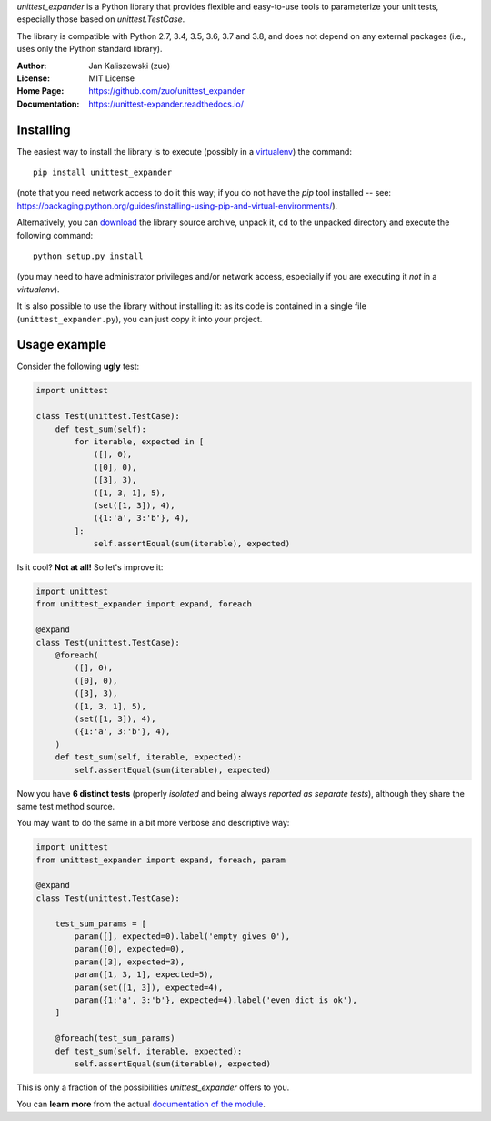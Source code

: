 *unittest_expander* is a Python library that provides flexible and
easy-to-use tools to parameterize your unit tests, especially those
based on *unittest.TestCase*.

The library is compatible with Python 2.7, 3.4, 3.5, 3.6, 3.7 and
3.8, and does not depend on any external packages (i.e., uses only
the Python standard library).

:Author: Jan Kaliszewski (zuo)
:License: MIT License
:Home Page: https://github.com/zuo/unittest_expander
:Documentation: https://unittest-expander.readthedocs.io/

Installing
----------

The easiest way to install the library is to execute (possibly in a
`virtualenv`_) the command::

    pip install unittest_expander

.. _virtualenv: https://packaging.python.org/tutorials/installing-packages/#creating-and-using-virtual-environments

(note that you need network access to do it this way; if you do not
have the *pip* tool installed -- see:
https://packaging.python.org/guides/installing-using-pip-and-virtual-environments/).

Alternatively, you can `download`_ the library source archive, unpack
it, ``cd`` to the unpacked directory and execute the following
command::

    python setup.py install

.. _download: https://pypi.org/project/unittest_expander/#files

(you may need to have administrator privileges and/or network access,
especially if you are executing it *not* in a *virtualenv*).

It is also possible to use the library without installing it: as its
code is contained in a single file (``unittest_expander.py``), you can
just copy it into your project.


Usage example
-------------

Consider the following **ugly** test:

.. code:: python

    import unittest

    class Test(unittest.TestCase):
        def test_sum(self):
            for iterable, expected in [
                ([], 0),
                ([0], 0),
                ([3], 3),
                ([1, 3, 1], 5),
                (set([1, 3]), 4),
                ({1:'a', 3:'b'}, 4),
            ]:
                self.assertEqual(sum(iterable), expected)

Is it cool?  **Not at all!**  So let's improve it:

.. code:: python

    import unittest
    from unittest_expander import expand, foreach

    @expand
    class Test(unittest.TestCase):
        @foreach(
            ([], 0),
            ([0], 0),
            ([3], 3),
            ([1, 3, 1], 5),
            (set([1, 3]), 4),
            ({1:'a', 3:'b'}, 4),
        )
        def test_sum(self, iterable, expected):
            self.assertEqual(sum(iterable), expected)

Now you have **6 distinct tests** (properly *isolated* and being
always *reported as separate tests*), although they share the same
test method source.

You may want to do the same in a bit more verbose and descriptive
way:

.. code:: python

    import unittest
    from unittest_expander import expand, foreach, param

    @expand
    class Test(unittest.TestCase):

        test_sum_params = [
            param([], expected=0).label('empty gives 0'),
            param([0], expected=0),
            param([3], expected=3),
            param([1, 3, 1], expected=5),
            param(set([1, 3]), expected=4),
            param({1:'a', 3:'b'}, expected=4).label('even dict is ok'),
        ]

        @foreach(test_sum_params)
        def test_sum(self, iterable, expected):
            self.assertEqual(sum(iterable), expected)

This is only a fraction of the possibilities *unittest_expander*
offers to you.

You can **learn more** from the actual `documentation of the module
<https://unittest-expander.readthedocs.io/en/stable/narrative_documentation.html>`_.
